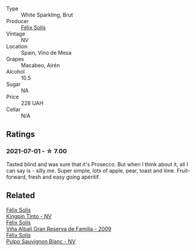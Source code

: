 #+attr_html: :class wine-main-image
[[file:/images/58/6fa3a0-ccf8-45e8-9a3c-f5cbc7fc6812/2021-07-03-10-08-38-7D4FA3F4-CD46-406E-A9DE-CD1579B56C6A-1-105-c.webp]]

- Type :: White Sparkling, Brut
- Producer :: [[barberry:/producers/af64aab6-213e-44e4-acd0-b2b5bacd7b83][Félix Solís]]
- Vintage :: NV
- Location :: Spain, Vino de Mesa
- Grapes :: Macabeo, Airén
- Alcohol :: 10.5
- Sugar :: NA
- Price :: 228 UAH
- Cellar :: N/A

** Ratings

*** 2021-07-01 - ☆ 7.00

Tasted blind and was sure that it's Prosecco. But when I think about it, all I can say is - silly me. Super simple, lots of apple, pear, toast and lime. Fruit-forward, fresh and easy going apéritif.

** Related

#+begin_export html
<div class="flex-container">
  <a class="flex-item flex-item-left" href="/wines/617360e5-dd92-4fb8-9a63-efe5cb6547e3.html">
    <section class="h text-small text-lighter">Félix Solís</section>
    <section class="h text-bolder">Kingpin Tinto - NV</section>
  </a>

  <a class="flex-item flex-item-right" href="/wines/a53b1e03-00ce-4d65-986e-fef9fd139c0c.html">
    <section class="h text-small text-lighter">Félix Solís</section>
    <section class="h text-bolder">Viña Albali Gran Reserva de Familia - 2009</section>
  </a>

  <a class="flex-item flex-item-left" href="/wines/aad8eba2-9514-4eac-8668-2f4ec69c541c.html">
    <section class="h text-small text-lighter">Félix Solís</section>
    <section class="h text-bolder">Pulpo Sauvignon Blanc - NV</section>
  </a>

</div>
#+end_export
